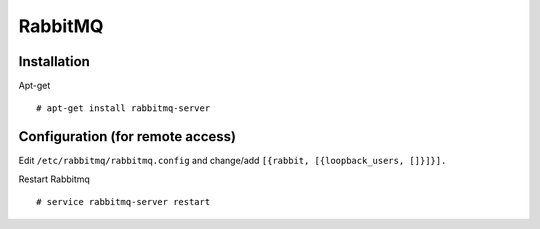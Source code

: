 RabbitMQ
========

Installation
------------

Apt-get ::

  # apt-get install rabbitmq-server

Configuration (for remote access)
---------------------------------

Edit ``/etc/rabbitmq/rabbitmq.config`` and change/add ``[{rabbit, [{loopback_users, []}]}].``

Restart Rabbitmq ::

  # service rabbitmq-server restart
